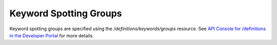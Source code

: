 #######################
Keyword Spotting Groups
#######################

Keyword spotting groups are specified using the `/definitions/keywords/groups` resource. See `API Console for /definitions in the Developer Portal <https://apis.voicebase.com/developer-portal/#/console#definitions>`_ for more details. 